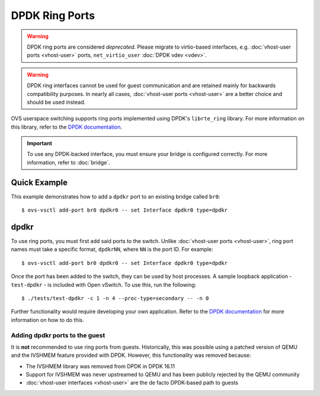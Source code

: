 ..
      Licensed under the Apache License, Version 2.0 (the "License"); you may
      not use this file except in compliance with the License. You may obtain
      a copy of the License at

          http://www.apache.org/licenses/LICENSE-2.0

      Unless required by applicable law or agreed to in writing, software
      distributed under the License is distributed on an "AS IS" BASIS, WITHOUT
      WARRANTIES OR CONDITIONS OF ANY KIND, either express or implied. See the
      License for the specific language governing permissions and limitations
      under the License.

      Convention for heading levels in Open vSwitch documentation:

      =======  Heading 0 (reserved for the title in a document)
      -------  Heading 1
      ~~~~~~~  Heading 2
      +++++++  Heading 3
      '''''''  Heading 4

      Avoid deeper levels because they do not render well.

===============
DPDK Ring Ports
===============

.. warning::

   DPDK ring ports are considered *deprecated*.  Please migrate to
   virtio-based interfaces, e.g. :doc:`vhost-user ports <vhost-user>` ports,
   ``net_virtio_user`` :doc:`DPDK vdev <vdev>`.

.. warning::

   DPDK ring interfaces cannot be used for guest communication and are retained
   mainly for backwards compatibility purposes. In nearly all cases,
   :doc:`vhost-user ports <vhost-user>` are a better choice and should be used
   instead.

OVS userspace switching supports ring ports implemented using DPDK's
``librte_ring`` library.  For more information on this library, refer
to the `DPDK documentation`_.

.. important::

   To use any DPDK-backed interface, you must ensure your bridge is configured
   correctly. For more information, refer to :doc:`bridge`.

Quick Example
-------------

This example demonstrates how to add a ``dpdkr`` port to an existing bridge
called ``br0``::

    $ ovs-vsctl add-port br0 dpdkr0 -- set Interface dpdkr0 type=dpdkr

dpdkr
-----

To use ring ports, you must first add said ports to the switch. Unlike
:doc:`vhost-user ports <vhost-user>`, ring port names must take a specific
format, ``dpdkrNN``, where ``NN`` is the port ID. For example::

    $ ovs-vsctl add-port br0 dpdkr0 -- set Interface dpdkr0 type=dpdkr

Once the port has been added to the switch, they can be used by host processes.
A sample loopback application - ``test-dpdkr`` - is included with Open vSwitch.
To use this, run the following::

    $ ./tests/test-dpdkr -c 1 -n 4 --proc-type=secondary -- -n 0

Further functionality would require developing your own application. Refer to
the `DPDK documentation`_ for more information on how to do this.

Adding dpdkr ports to the guest
~~~~~~~~~~~~~~~~~~~~~~~~~~~~~~~

It is **not** recommended to use ring ports from guests. Historically, this was
possible using a patched version of QEMU and the IVSHMEM feature provided with
DPDK. However, this functionality was removed because:

- The IVSHMEM library was removed from DPDK in DPDK 16.11

- Support for IVSHMEM was never upstreamed to QEMU and has been publicly
  rejected by the QEMU community

- :doc:`vhost-user interfaces <vhost-user>` are the de facto DPDK-based path to
  guests

.. _DPDK documentation:
   https://doc.dpdk.org/guides-18.11/prog_guide/ring_lib.html
